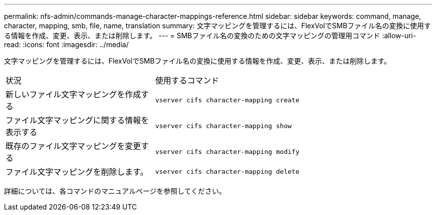 ---
permalink: nfs-admin/commands-manage-character-mappings-reference.html 
sidebar: sidebar 
keywords: command, manage, character, mapping, smb, file, name, translation 
summary: 文字マッピングを管理するには、FlexVolでSMBファイル名の変換に使用する情報を作成、変更、表示、または削除します。 
---
= SMBファイル名の変換のための文字マッピングの管理用コマンド
:allow-uri-read: 
:icons: font
:imagesdir: ../media/


[role="lead"]
文字マッピングを管理するには、FlexVolでSMBファイル名の変換に使用する情報を作成、変更、表示、または削除します。

[cols="35,65"]
|===


| 状況 | 使用するコマンド 


 a| 
新しいファイル文字マッピングを作成する
 a| 
`vserver cifs character-mapping create`



 a| 
ファイル文字マッピングに関する情報を表示する
 a| 
`vserver cifs character-mapping show`



 a| 
既存のファイル文字マッピングを変更する
 a| 
`vserver cifs character-mapping modify`



 a| 
ファイル文字マッピングを削除します。
 a| 
`vserver cifs character-mapping delete`

|===
詳細については、各コマンドのマニュアルページを参照してください。
